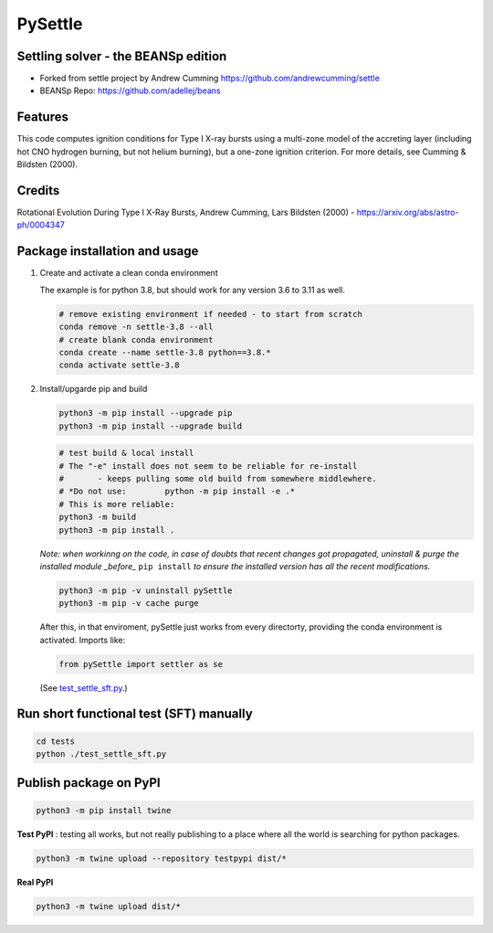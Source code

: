 ========
PySettle
========

Settling solver - the BEANSp edition
-----------------------------------------------------------------

* Forked from settle project by Andrew Cumming
  https://github.com/andrewcumming/settle
* BEANSp Repo: https://github.com/adellej/beans

Features
--------

This code computes ignition conditions for Type I X-ray bursts using a multi-zone model of the accreting layer (including hot CNO hydrogen burning, but not helium burning), but a one-zone ignition criterion. For more details, see Cumming & Bildsten (2000).

Credits
-------

Rotational Evolution During Type I X-Ray Bursts, Andrew Cumming, Lars Bildsten (2000) - https://arxiv.org/abs/astro-ph/0004347

Package installation and usage
------------------------------

#. Create and activate a clean conda environment

   The example is for python 3.8, but should work for any version 3.6 to 3.11 as well.

   .. code-block::
    
      # remove existing environment if needed - to start from scratch
      conda remove -n settle-3.8 --all
      # create blank conda environment
      conda create --name settle-3.8 python==3.8.*
      conda activate settle-3.8

#. Install/upgarde pip and build

   .. code-block::
  
      python3 -m pip install --upgrade pip
      python3 -m pip install --upgrade build

   .. code-block::
  
      # test build & local install
      # The "-e" install does not seem to be reliable for re-install 
      #       - keeps pulling some old build from somewhere middlewhere.
      # *Do not use:        python -m pip install -e .*
      # This is more reliable:
      python3 -m build
      python3 -m pip install .

   .. ::
   
   *Note: when workinng on the code, in case of doubts that recent changes got propagated, uninstall & purge the installed module _before_* ``pip install`` *to ensure the installed version has all the recent modifications.*

   .. code-block::
     
      python3 -m pip -v uninstall pySettle
      python3 -m pip -v cache purge

   After this, in that enviroment, pySettle just works from every directorty, providing the conda environment is activated.
   Imports like:

   .. code-block::
   
      from pySettle import settler as se

   (See `test_settle_sft.py <https://github.com/ADACS-Australia/beans/blob/adacs_mc/settle/tests/test_settle_sft.py>`_.)

Run short functional test (SFT) manually
----------------------------------------

.. code-block::

   cd tests
   python ./test_settle_sft.py
 

Publish package on PyPI
----------------------------------------

.. code-block::

   python3 -m pip install twine

.. ::

**Test PyPI** : testing all works, but not really publishing to a place where all the world is searching for python packages.

.. code-block::

   python3 -m twine upload --repository testpypi dist/*

.. ::

**Real PyPI**

.. code-block::

   python3 -m twine upload dist/*

.. ::



